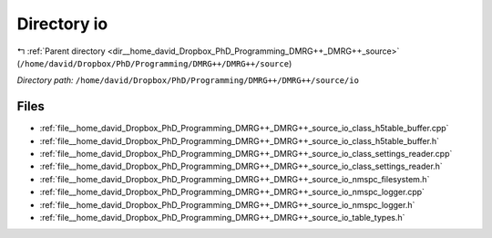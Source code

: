 .. _dir__home_david_Dropbox_PhD_Programming_DMRG++_DMRG++_source_io:


Directory io
============


|exhale_lsh| :ref:`Parent directory <dir__home_david_Dropbox_PhD_Programming_DMRG++_DMRG++_source>` (``/home/david/Dropbox/PhD/Programming/DMRG++/DMRG++/source``)

.. |exhale_lsh| unicode:: U+021B0 .. UPWARDS ARROW WITH TIP LEFTWARDS

*Directory path:* ``/home/david/Dropbox/PhD/Programming/DMRG++/DMRG++/source/io``


Files
-----

- :ref:`file__home_david_Dropbox_PhD_Programming_DMRG++_DMRG++_source_io_class_h5table_buffer.cpp`
- :ref:`file__home_david_Dropbox_PhD_Programming_DMRG++_DMRG++_source_io_class_h5table_buffer.h`
- :ref:`file__home_david_Dropbox_PhD_Programming_DMRG++_DMRG++_source_io_class_settings_reader.cpp`
- :ref:`file__home_david_Dropbox_PhD_Programming_DMRG++_DMRG++_source_io_class_settings_reader.h`
- :ref:`file__home_david_Dropbox_PhD_Programming_DMRG++_DMRG++_source_io_nmspc_filesystem.h`
- :ref:`file__home_david_Dropbox_PhD_Programming_DMRG++_DMRG++_source_io_nmspc_logger.cpp`
- :ref:`file__home_david_Dropbox_PhD_Programming_DMRG++_DMRG++_source_io_nmspc_logger.h`
- :ref:`file__home_david_Dropbox_PhD_Programming_DMRG++_DMRG++_source_io_table_types.h`


